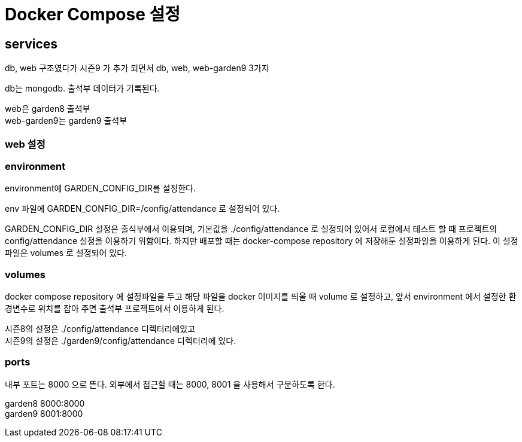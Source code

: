 :hardbreaks:
= Docker Compose 설정

== services
db, web 구조였다가 시즌9 가 추가 되면서 db, web, web-garden9 3가지

db는 mongodb. 출석부 데이터가 기록된다.

web은 garden8 출석부
web-garden9는 garden9 출석부

=== web 설정
=== environment
environment에 GARDEN_CONFIG_DIR를 설정한다.

.env 파일에 GARDEN_CONFIG_DIR=/config/attendance 로 설정되어 있다.

GARDEN_CONFIG_DIR 설정은 출석부에서 이용되며, 기본값을 ./config/attendance 로 설정되어 있어서 로컬에서 테스트 할 때 프로젝트의 config/attendance 설정을 이용하기 위함이다. 하지만 배포할 때는 docker-compose repository 에 저장해둔 설정파일을 이용하게 된다. 이 설정파일은 volumes 로 설정되어 있다.


=== volumes
docker compose repository 에 설정파일을 두고 해당 파일을 docker 이미지를 띄울 때 volume 로 설정하고, 앞서 environment 에서 설정한 환경변수로 위치를 잡아 주면 출석부 프로젝트에서 이용하게 된다.

시즌8의 설정은 ./config/attendance 디렉터리에있고
시즌9의 설정은 ./garden9/config/attendance 디렉터리에 있다.

=== ports

내부 포트는 8000 으로 뜬다. 외부에서 접근할 때는 8000, 8001 을 사용해서 구분하도록 한다.

garden8 8000:8000
garden9 8001:8000